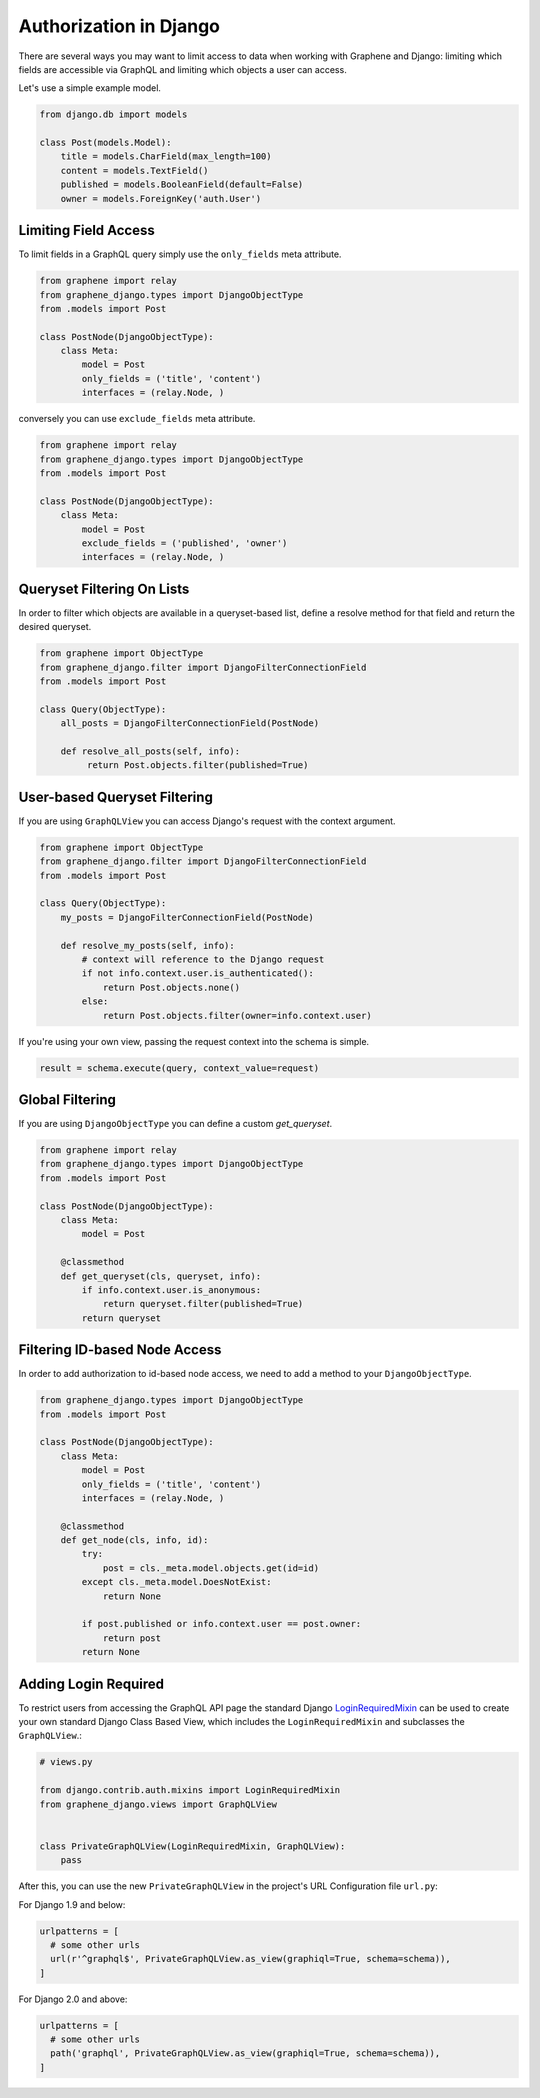 Authorization in Django
=======================

There are several ways you may want to limit access to data when
working with Graphene and Django: limiting which fields are accessible
via GraphQL and limiting which objects a user can access.

Let's use a simple example model.

.. code:: python

    from django.db import models

    class Post(models.Model):
        title = models.CharField(max_length=100)
        content = models.TextField()
        published = models.BooleanField(default=False)
        owner = models.ForeignKey('auth.User')

Limiting Field Access
---------------------

To limit fields in a GraphQL query simply use the ``only_fields`` meta attribute.

.. code:: python

    from graphene import relay
    from graphene_django.types import DjangoObjectType
    from .models import Post

    class PostNode(DjangoObjectType):
        class Meta:
            model = Post
            only_fields = ('title', 'content')
            interfaces = (relay.Node, )

conversely you can use ``exclude_fields`` meta attribute.

.. code:: python

    from graphene import relay
    from graphene_django.types import DjangoObjectType
    from .models import Post

    class PostNode(DjangoObjectType):
        class Meta:
            model = Post
            exclude_fields = ('published', 'owner')
            interfaces = (relay.Node, )

Queryset Filtering On Lists
---------------------------

In order to filter which objects are available in a queryset-based list,
define a resolve method for that field and return the desired queryset.

.. code:: python

    from graphene import ObjectType
    from graphene_django.filter import DjangoFilterConnectionField
    from .models import Post

    class Query(ObjectType):
        all_posts = DjangoFilterConnectionField(PostNode)

        def resolve_all_posts(self, info):
             return Post.objects.filter(published=True)


User-based Queryset Filtering
-----------------------------

If you are using ``GraphQLView`` you can access Django's request
with the context argument.

.. code:: python

    from graphene import ObjectType
    from graphene_django.filter import DjangoFilterConnectionField
    from .models import Post

    class Query(ObjectType):
        my_posts = DjangoFilterConnectionField(PostNode)

        def resolve_my_posts(self, info):
            # context will reference to the Django request
            if not info.context.user.is_authenticated():
                return Post.objects.none()
            else:
                return Post.objects.filter(owner=info.context.user)

If you're using your own view, passing the request context into the
schema is simple.

.. code:: python

    result = schema.execute(query, context_value=request)


Global Filtering
----------------

If you are using ``DjangoObjectType`` you can define a custom `get_queryset`.

.. code:: python

    from graphene import relay
    from graphene_django.types import DjangoObjectType
    from .models import Post

    class PostNode(DjangoObjectType):
        class Meta:
            model = Post

        @classmethod
        def get_queryset(cls, queryset, info):
            if info.context.user.is_anonymous:
                return queryset.filter(published=True)
            return queryset


Filtering ID-based Node Access
------------------------------

In order to add authorization to id-based node access, we need to add a
method to your ``DjangoObjectType``.

.. code:: python

    from graphene_django.types import DjangoObjectType
    from .models import Post

    class PostNode(DjangoObjectType):
        class Meta:
            model = Post
            only_fields = ('title', 'content')
            interfaces = (relay.Node, )

        @classmethod
        def get_node(cls, info, id):
            try:
                post = cls._meta.model.objects.get(id=id)
            except cls._meta.model.DoesNotExist:
                return None

            if post.published or info.context.user == post.owner:
                return post
            return None


Adding Login Required
---------------------

To restrict users from accessing the GraphQL API page the standard Django LoginRequiredMixin_ can be used to create your own standard Django Class Based View, which includes the ``LoginRequiredMixin`` and subclasses the ``GraphQLView``.:

.. code:: python

    # views.py

    from django.contrib.auth.mixins import LoginRequiredMixin
    from graphene_django.views import GraphQLView


    class PrivateGraphQLView(LoginRequiredMixin, GraphQLView):
        pass

After this, you can use the new ``PrivateGraphQLView`` in the project's URL Configuration file ``url.py``:

For Django 1.9 and below:

.. code:: python

    urlpatterns = [
      # some other urls
      url(r'^graphql$', PrivateGraphQLView.as_view(graphiql=True, schema=schema)),
    ]

For Django 2.0 and above:

.. code:: python

    urlpatterns = [
      # some other urls
      path('graphql', PrivateGraphQLView.as_view(graphiql=True, schema=schema)),
    ]

.. _LoginRequiredMixin: https://docs.djangoproject.com/en/1.10/topics/auth/default/#the-loginrequired-mixin
